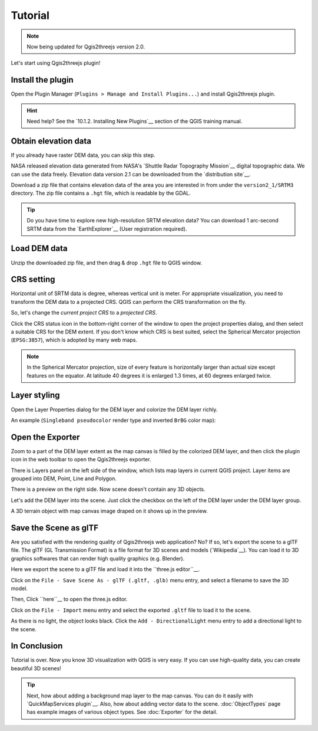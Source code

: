 Tutorial
========

.. note:: Now being updated for Qgis2threejs version 2.0.

Let's start using Qgis2threejs plugin!

Install the plugin
------------------

Open the Plugin Manager (``Plugins > Manage and Install Plugins...``) and
install Qgis2threejs plugin.

.. hint:: Need help? See the `10.1.2. Installing New Plugins`__ section of
   the QGIS training manual.

__ http://docs.qgis.org/2.18/en/docs/training_manual/qgis_plugins/fetching_plugins.html#basic-fa-installing-new-plugins


Obtain elevation data
---------------------

If you already have raster DEM data, you can skip this step.

NASA released elevation data generated from NASA's
`Shuttle Radar Topography Mission`__ digital topographic data.
We can use the data freely. Elevation data version 2.1 can be
downloaded from the `distribution site`__.

__ http://www2.jpl.nasa.gov/srtm/index.html
__ https://dds.cr.usgs.gov/srtm/

Download a zip file that contains elevation data of the area you are
interested in from under the ``version2_1/SRTM3`` directory. The zip
file contains a ``.hgt`` file, which is readable by the GDAL.

..
  .. tip:: If the area extends over two or more files, you might want to
      create a virtual mosaic using `Build Virtual Raster (Catalog)`__
      tool of GdalTools.
  __ http://docs.qgis.org/2.18/en/docs/user_manual/plugins/plugins_gdaltools.html#miscellaneous
..

.. tip:: Do you have time to explore new high-resolution SRTM
   elevation data? You can download 1 arc-second SRTM data from
   the `EarthExplorer`__ (User registration required).

__ http://earthexplorer.usgs.gov/


Load DEM data
-------------

Unzip the downloaded zip file, and then drag & drop ``.hgt`` file
to QGIS window.


CRS setting
-----------

Horizontal unit of SRTM data is degree, whereas vertical unit is meter.
For appropriate visualization, you need to transform the DEM data to
a projected CRS. QGIS can perform the CRS transformation on the fly.

So, let's change the *current project CRS* to a *projected CRS*.

Click the |CRS icon| CRS status icon in the bottom-right corner of the window to
open the project properties dialog, and then select a suitable CRS for the DEM extent.
If you don't know which CRS is best suited, select the Spherical Mercator projection
(``EPSG:3857``), which is adopted by many web maps.

.. note:: In the Spherical Mercator projection, size of every feature is horizontally
   larger than actual size except features on the equator.
   At latitude 40 degrees it is enlarged 1.3 times, at 60 degrees enlarged twice.

.. |CRS icon| image:: ./images/tutorial/crsicon.png


Layer styling
-------------

Open the Layer Properties dialog for the DEM layer and colorize the DEM layer richly.

An example (``Singleband pseudocolor`` render type and inverted ``BrBG`` color map):

.. image:: ./images/tutorial/qgis_styling.png


Open the Exporter
-----------------
Zoom to a part of the DEM layer extent as the map canvas is filled by the colorized DEM layer,
and then click the |plugin icon| plugin icon in the web toolbar to open the Qgis2threejs exporter.

There is Layers panel on the left side of the window, which lists map layers in current QGIS project.
Layer items are grouped into DEM, Point,  Line and Polygon.

There is a preview on the right side. Now scene doesn't contain any 3D objects.

Let's add the DEM layer into the scene. Just click the checkbox on the left of the DEM layer
under the DEM layer group.

.. image:: ./images/tutorial/exporter1.png

A 3D terrain object with map canvas image draped on it shows up in the preview.

.. |plugin icon| image:: ./images/Qgis2threejs24.png


..
  Exporting the Scene to Web
  --------------------------
  Click on the ``File - Export to Web...`` menu entry to open this dialog.

  .. image:: ./images/export_web.png

  Select a directory to export the scene and press ``Export`` button.

  TODO: image of files and folders

  You can see exported scene in web browser.
  .. image:: ./images/tutorial/browser_edge1.png

  No description in detail here, but you can publish the exported scene
  just by uploading the exported files to a web server.

  .. note:: Please do not forget to ensure that you comply with
     the Terms and use for the data before publishing the scene to the web.
..


Save the Scene as glTF
----------------------

Are you satisfied with the rendering quality of Qgis2threejs web application? No? If so,
let's export the scene to a glTF file. The glTF (GL Transmission Format) is a file format
for 3D scenes and models (`Wikipedia`__). You can load it to 3D graphics softwares that can
render high quality graphics (e.g. Blender).

__ https://en.wikipedia.org/wiki/GlTF

Here we export the scene to a glTF file and load it into the ``three.js editor``__.

__ https://threejs.org/editor/

Click on the ``File - Save Scene As - glTF (.gltf, .glb)`` menu entry,
and select a filename to save the 3D model.

Then, Click ``here``__ to open the three.js editor.

__ https://threejs.org/editor/

Click on the ``File - Import`` menu entry and select the exported ``.gltf`` file
to load it to the scene.

As there is no light, the object looks black. Click the ``Add - DirectionalLight`` menu entry to
add a directional light to the scene.

.. image:: ./images/tutorial/threejs_editor.png


In Conclusion
-------------

Tutorial is over. Now you know 3D visualization with QGIS is very easy.
If you can use high-quality data, you can create beautiful 3D scenes!

.. tip:: Next, how about adding a background map layer to the map canvas.
   You can do it easily with `QuickMapServices plugin`__. Also, how about adding
   vector data to the scene. :doc:`ObjectTypes` page has example images of various
   object types. See :doc:`Exporter` for the detail.

__ https://plugins.qgis.org/plugins/quick_map_services/
